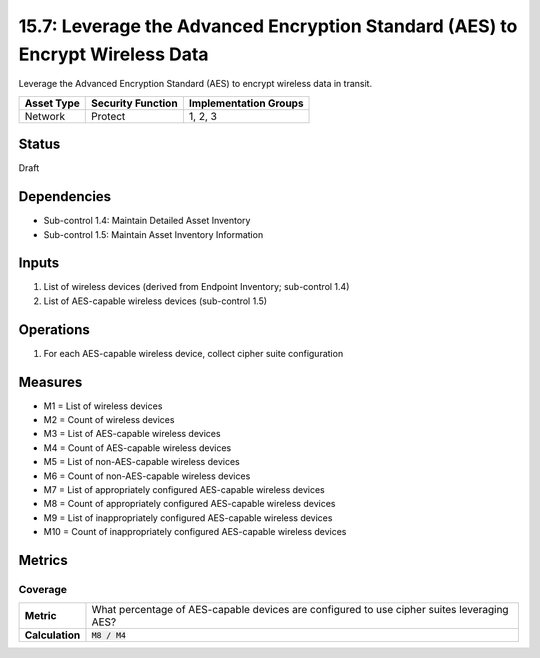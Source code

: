 15.7: Leverage the Advanced Encryption Standard (AES) to Encrypt Wireless Data
==============================================================================
Leverage the Advanced Encryption Standard (AES) to encrypt wireless data in transit.

.. list-table::
	:header-rows: 1

	* - Asset Type
	  - Security Function
	  - Implementation Groups
	* - Network
	  - Protect
	  - 1, 2, 3

Status
------
Draft

Dependencies
------------
* Sub-control 1.4: Maintain Detailed Asset Inventory
* Sub-control 1.5: Maintain Asset Inventory Information

Inputs
-----------
#. List of wireless devices (derived from Endpoint Inventory; sub-control 1.4)
#. List of AES-capable wireless devices (sub-control 1.5)

Operations
----------
#. For each AES-capable wireless device, collect cipher suite configuration

Measures
--------
* M1 = List of wireless devices
* M2 = Count of wireless devices
* M3 = List of AES-capable wireless devices
* M4 = Count of AES-capable wireless devices
* M5 = List of non-AES-capable wireless devices
* M6 = Count of non-AES-capable wireless devices
* M7 = List of appropriately configured AES-capable wireless devices
* M8 = Count of appropriately configured AES-capable wireless devices
* M9 = List of inappropriately configured AES-capable wireless devices
* M10 = Count of inappropriately configured AES-capable wireless devices

Metrics
-------

Coverage
^^^^^^^^
.. list-table::

	* - **Metric**
	  - What percentage of AES-capable devices are configured to use cipher suites leveraging AES?
	* - **Calculation**
	  - :code:`M8 / M4`

.. history
.. authors
.. license

